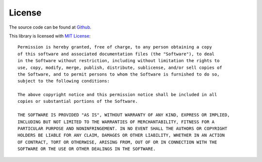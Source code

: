 License
-------

The source code can be found at `Github <https://github.com/miki725/pyzenfolio>`_.

This library is licensed with `MIT License <http://opensource.org/licenses/MIT>`_::

    Permission is hereby granted, free of charge, to any person obtaining a copy
    of this software and associated documentation files (the "Software"), to deal
    in the Software without restriction, including without limitation the rights to
    use, copy, modify, merge, publish, distribute, sublicense, and/or sell copies of
    the Software, and to permit persons to whom the Software is furnished to do so,
    subject to the following conditions:

    The above copyright notice and this permission notice shall be included in all
    copies or substantial portions of the Software.

    THE SOFTWARE IS PROVIDED "AS IS", WITHOUT WARRANTY OF ANY KIND, EXPRESS OR IMPLIED,
    INCLUDING BUT NOT LIMITED TO THE WARRANTIES OF MERCHANTABILITY, FITNESS FOR A
    PARTICULAR PURPOSE AND NONINFRINGEMENT. IN NO EVENT SHALL THE AUTHORS OR COPYRIGHT
    HOLDERS BE LIABLE FOR ANY CLAIM, DAMAGES OR OTHER LIABILITY, WHETHER IN AN ACTION
    OF CONTRACT, TORT OR OTHERWISE, ARISING FROM, OUT OF OR IN CONNECTION WITH THE
    SOFTWARE OR THE USE OR OTHER DEALINGS IN THE SOFTWARE.
